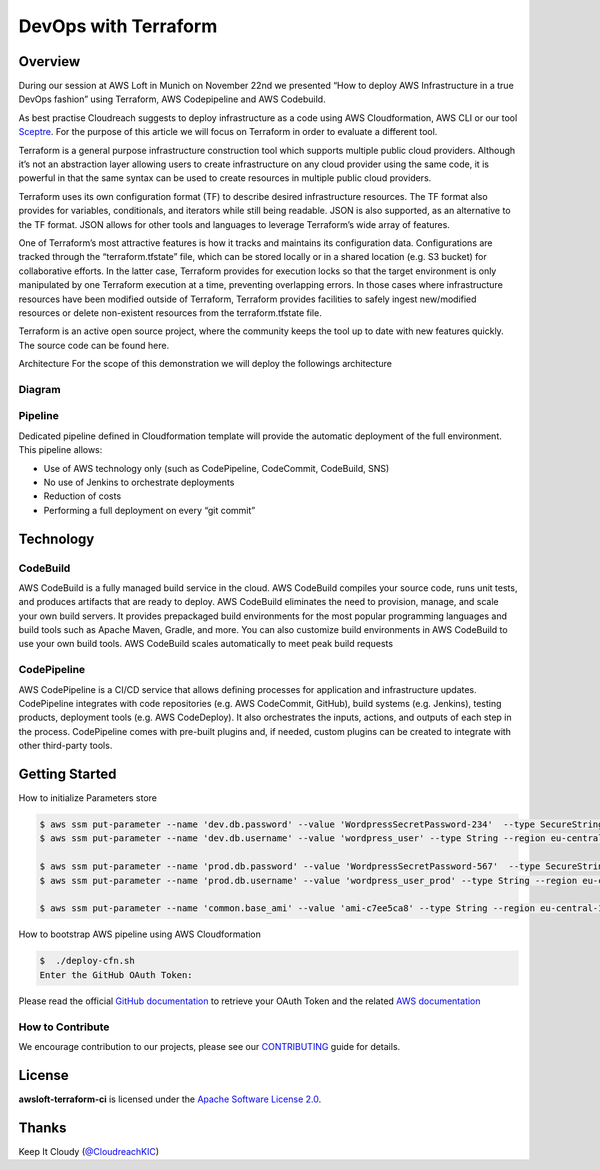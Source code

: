 ==================================================
DevOps with Terraform
==================================================

Overview
--------
During our session at AWS Loft in Munich on November 22nd we presented “How to deploy AWS Infrastructure in a true DevOps fashion” using Terraform, AWS Codepipeline and AWS Codebuild.

As best practise Cloudreach suggests to deploy infrastructure as a code using AWS Cloudformation, AWS CLI or our tool `Sceptre <https://www.cloudreach.com/cloudreach-sceptre/>`_. For the purpose of this article we will focus on Terraform in order to evaluate a different tool.

Terraform is a general purpose infrastructure construction tool which supports multiple public cloud providers. Although it’s not an abstraction layer allowing users to create infrastructure on any cloud provider using the same code, it is powerful in that the same syntax can be used to create resources in multiple public cloud providers.

Terraform uses its own configuration format (TF) to describe desired infrastructure resources. The TF format also provides for variables, conditionals, and iterators while still being readable. JSON is also supported, as an alternative to the TF format. JSON allows for other tools and languages to leverage Terraform’s wide array of features.

One of Terraform’s most attractive features is how it tracks and maintains its configuration data. Configurations are tracked through the “terraform.tfstate” file, which can be stored locally or in a shared location (e.g. S3 bucket) for collaborative efforts. In the latter case, Terraform provides for execution locks so that the target environment is only manipulated by one Terraform execution at a time, preventing overlapping errors. In those cases where infrastructure resources have been modified outside of Terraform, Terraform provides facilities to safely ingest new/modified resources or delete non-existent resources from the terraform.tfstate file.

Terraform is an active open source project, where the community keeps the tool up to date with new features quickly. The source code can be found here.

Architecture
For the scope of this demonstration we will deploy the followings architecture



Diagram
*******

.. image:: resources/architecture.jpeg
   :align: center




Pipeline
********

Dedicated pipeline defined in Cloudformation template will provide the automatic deployment of the full environment.
This pipeline allows:

- Use of AWS technology only (such as CodePipeline, CodeCommit, CodeBuild, SNS)
- No use of Jenkins to orchestrate deployments
- Reduction of costs
- Performing a full deployment on every “git commit”


.. image:: resources/pipeline.jpeg
   :align: center


Technology
----------

CodeBuild
**********
AWS CodeBuild is a fully managed build service in the cloud. AWS CodeBuild compiles your source code, runs unit tests, and produces artifacts that are ready to deploy. AWS CodeBuild eliminates the need to provision, manage, and scale your own build servers. It provides prepackaged build environments for the most popular programming languages and build tools such as Apache Maven, Gradle, and more. You can also customize build environments in AWS CodeBuild to use your own build tools. AWS CodeBuild scales automatically to meet peak build requests


CodePipeline
************
AWS CodePipeline is a CI/CD service that allows defining processes for application and infrastructure updates. CodePipeline integrates with code repositories (e.g. AWS CodeCommit, GitHub), build systems (e.g. Jenkins), testing products, deployment tools (e.g. AWS CodeDeploy). It also orchestrates the inputs, actions, and outputs of each step in the process. CodePipeline comes with pre-built plugins and, if needed, custom plugins can be created to integrate with other third-party tools.


Getting Started
---------------

How to initialize Parameters store

.. code:: bash

    $ aws ssm put-parameter --name 'dev.db.password' --value 'WordpressSecretPassword-234'  --type SecureString --region eu-central-1
    $ aws ssm put-parameter --name 'dev.db.username' --value 'wordpress_user' --type String --region eu-central-1

    $ aws ssm put-parameter --name 'prod.db.password' --value 'WordpressSecretPassword-567'  --type SecureString --region eu-central-1
    $ aws ssm put-parameter --name 'prod.db.username' --value 'wordpress_user_prod' --type String --region eu-central-1

    $ aws ssm put-parameter --name 'common.base_ami' --value 'ami-c7ee5ca8' --type String --region eu-central-1


How to bootstrap AWS pipeline using AWS Cloudformation

.. code:: bash

    $  ./deploy-cfn.sh
    Enter the GitHub OAuth Token:

Please read the official `GitHub documentation <https://github.com/settings/tokens>`_ to retrieve your OAuth Token and the related `AWS documentation <http://docs.aws.amazon.com/codepipeline/latest/userguide/troubleshooting.html#troubleshooting-gs2>`_




How to Contribute
*****************

We encourage contribution to our projects, please see our `CONTRIBUTING <CONTRIBUTING.rst>`_ guide for details.


License
-------


**awsloft-terraform-ci** is licensed under the `Apache Software License 2.0 <LICENSE>`_.

Thanks
------


Keep It Cloudy (`@CloudreachKIC <https://www.cloudreach.com/>`_)
